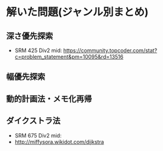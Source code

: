 * 解いた問題(ジャンル別まとめ)

** 深さ優先探索  
   - SRM 425 Div2 mid: https://community.topcoder.com/stat?c=problem_statement&pm=10095&rd=13516
** 幅優先探索
** 動的計画法・メモ化再帰
** ダイクストラ法
   - SRM 675 Div2 mid:
   - http://miffysora.wikidot.com/dijkstra
